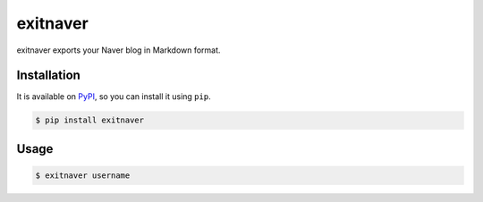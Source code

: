 exitnaver
=========

exitnaver exports your Naver blog in Markdown format.

Installation
------------

It is available on PyPI__, so you can install it using ``pip``.

.. code-block:: console

    $ pip install exitnaver

__ https://pypi.python.org/pypi/exitnaver

Usage
-----

.. code-block:: console

    $ exitnaver username
